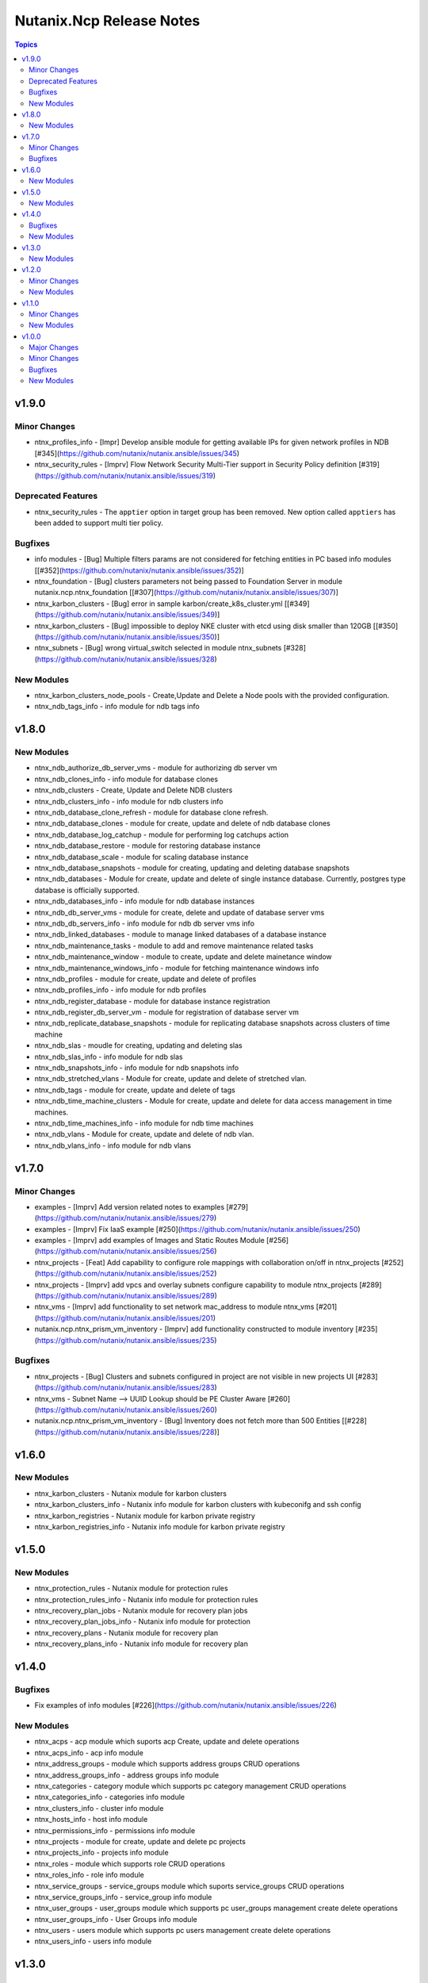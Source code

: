 =========================
Nutanix.Ncp Release Notes
=========================

.. contents:: Topics


v1.9.0
======

Minor Changes
-------------

- ntnx_profiles_info - [Impr] Develop ansible module for getting available IPs for given network profiles in NDB [\#345](https://github.com/nutanix/nutanix.ansible/issues/345)
- ntnx_security_rules - [Imprv] Flow Network Security Multi-Tier support in Security Policy definition [\#319](https://github.com/nutanix/nutanix.ansible/issues/319)

Deprecated Features
-------------------

- ntnx_security_rules - The ``apptier`` option in target group has been removed. New option called ``apptiers`` has been added to support multi tier policy.

Bugfixes
--------

- info modules - [Bug] Multiple filters params are not considered for fetching entities in PC based info modules [[\#352](https://github.com/nutanix/nutanix.ansible/issues/352)]
- ntnx_foundation - [Bug] clusters parameters not being passed to Foundation Server in module nutanix.ncp.ntnx_foundation [[\#307](https://github.com/nutanix/nutanix.ansible/issues/307)]
- ntnx_karbon_clusters - [Bug] error in sample karbon/create_k8s_cluster.yml [[\#349](https://github.com/nutanix/nutanix.ansible/issues/349)]
- ntnx_karbon_clusters - [Bug] impossible to deploy NKE cluster with etcd using disk smaller than 120GB [[\#350](https://github.com/nutanix/nutanix.ansible/issues/350)]
- ntnx_subnets - [Bug] wrong virtual_switch selected in module ntnx_subnets [\#328](https://github.com/nutanix/nutanix.ansible/issues/328)

New Modules
-----------

- ntnx_karbon_clusters_node_pools - Create,Update and Delete a Node pools with the provided configuration.
- ntnx_ndb_tags_info - info module for ndb tags info

v1.8.0
======

New Modules
-----------

- ntnx_ndb_authorize_db_server_vms - module for authorizing db server vm
- ntnx_ndb_clones_info - info module for database clones
- ntnx_ndb_clusters - Create, Update and Delete NDB clusters
- ntnx_ndb_clusters_info - info module for ndb clusters info
- ntnx_ndb_database_clone_refresh - module for database clone refresh.
- ntnx_ndb_database_clones - module for create, update and delete of ndb database clones
- ntnx_ndb_database_log_catchup - module for performing log catchups action
- ntnx_ndb_database_restore - module for restoring database instance
- ntnx_ndb_database_scale - module for scaling database instance
- ntnx_ndb_database_snapshots - module for creating, updating and deleting database snapshots
- ntnx_ndb_databases - Module for create, update and delete of single instance database. Currently, postgres type database is officially supported.
- ntnx_ndb_databases_info - info module for ndb database instances
- ntnx_ndb_db_server_vms - module for create, delete and update of database server vms
- ntnx_ndb_db_servers_info - info module for ndb db server vms info
- ntnx_ndb_linked_databases - module to manage linked databases of a database instance
- ntnx_ndb_maintenance_tasks - module to add and remove maintenance related tasks
- ntnx_ndb_maintenance_window - module to create, update and delete mainetance window
- ntnx_ndb_maintenance_windows_info - module for fetching maintenance windows info
- ntnx_ndb_profiles - module for create, update and delete of profiles
- ntnx_ndb_profiles_info - info module for ndb profiles
- ntnx_ndb_register_database - module for database instance registration
- ntnx_ndb_register_db_server_vm - module for registration of database server vm
- ntnx_ndb_replicate_database_snapshots - module for replicating database snapshots across clusters of time machine
- ntnx_ndb_slas - moudle for creating, updating and deleting slas
- ntnx_ndb_slas_info - info module for ndb slas
- ntnx_ndb_snapshots_info - info module for ndb snapshots info
- ntnx_ndb_stretched_vlans - Module for create, update and delete of stretched vlan.
- ntnx_ndb_tags - module for create, update and delete of tags
- ntnx_ndb_time_machine_clusters - Module for create, update and delete for data access management in time machines.
- ntnx_ndb_time_machines_info - info module for ndb time machines
- ntnx_ndb_vlans - Module for create, update and delete of ndb vlan.
- ntnx_ndb_vlans_info - info module for ndb vlans

v1.7.0
======

Minor Changes
-------------

- examples - [Imprv] Add version related notes to examples [\#279](https://github.com/nutanix/nutanix.ansible/issues/279)
- examples - [Imprv] Fix IaaS example [\#250](https://github.com/nutanix/nutanix.ansible/issues/250)
- examples - [Imprv] add examples of Images and Static Routes Module [\#256](https://github.com/nutanix/nutanix.ansible/issues/256)
- ntnx_projects - [Feat] Add capability to configure role mappings with collaboration on/off in ntnx_projects [\#252](https://github.com/nutanix/nutanix.ansible/issues/252)
- ntnx_projects - [Imprv] add vpcs and overlay subnets configure capability to module ntnx_projects [\#289](https://github.com/nutanix/nutanix.ansible/issues/289)
- ntnx_vms - [Imprv] add functionality to set network mac_address to module ntnx_vms [\#201](https://github.com/nutanix/nutanix.ansible/issues/201)
- nutanix.ncp.ntnx_prism_vm_inventory - [Imprv] add functionality constructed to module inventory [\#235](https://github.com/nutanix/nutanix.ansible/issues/235)

Bugfixes
--------

- ntnx_projects - [Bug] Clusters and subnets configured in project are not visible in new projects UI [\#283](https://github.com/nutanix/nutanix.ansible/issues/283)
- ntnx_vms - Subnet Name --> UUID Lookup should be PE Cluster Aware [\#260](https://github.com/nutanix/nutanix.ansible/issues/260)
- nutanix.ncp.ntnx_prism_vm_inventory - [Bug] Inventory does not fetch more than 500 Entities [[\#228](https://github.com/nutanix/nutanix.ansible/issues/228)]

v1.6.0
======

New Modules
-----------

- ntnx_karbon_clusters - Nutanix module for karbon clusters
- ntnx_karbon_clusters_info - Nutanix info module for karbon clusters with kubeconifg and ssh config
- ntnx_karbon_registries - Nutanix module for karbon private registry
- ntnx_karbon_registries_info - Nutanix info module for karbon private registry

v1.5.0
======

New Modules
-----------

- ntnx_protection_rules - Nutanix module for protection rules
- ntnx_protection_rules_info - Nutanix info module for protection rules
- ntnx_recovery_plan_jobs - Nutanix module for recovery plan jobs
- ntnx_recovery_plan_jobs_info - Nutanix info module for protection
- ntnx_recovery_plans - Nutanix module for recovery plan
- ntnx_recovery_plans_info - Nutanix info module for recovery plan

v1.4.0
======

Bugfixes
--------

- Fix examples of info modules [\#226](https://github.com/nutanix/nutanix.ansible/issues/226)

New Modules
-----------

- ntnx_acps - acp module which suports acp Create, update and delete operations
- ntnx_acps_info - acp info module
- ntnx_address_groups - module which supports address groups CRUD operations
- ntnx_address_groups_info - address groups info module
- ntnx_categories - category module which supports pc category management CRUD operations
- ntnx_categories_info - categories info module
- ntnx_clusters_info - cluster info module
- ntnx_hosts_info - host  info module
- ntnx_permissions_info - permissions info module
- ntnx_projects - module for create, update and delete pc projects
- ntnx_projects_info - projects info module
- ntnx_roles - module which supports role CRUD operations
- ntnx_roles_info - role info module
- ntnx_service_groups - service_groups module which suports service_groups CRUD operations
- ntnx_service_groups_info - service_group info module
- ntnx_user_groups - user_groups module which supports pc user_groups management create delete operations
- ntnx_user_groups_info - User Groups info module
- ntnx_users - users module which supports pc users management create delete operations
- ntnx_users_info - users info module

v1.3.0
======

New Modules
-----------

- ntnx_image_placement_policies_info - image placement policies info module
- ntnx_image_placement_policy - image placement policy module which supports Create, update and delete operations
- ntnx_images - images module which supports pc images management CRUD operations
- ntnx_images_info - images info module
- ntnx_security_rules - security_rule module which suports security_rule CRUD operations
- ntnx_security_rules_info - security_rule info module
- ntnx_static_routes - vpc static routes
- ntnx_static_routes_info - vpc static routes info module

v1.2.0
======

Minor Changes
-------------

- VM's update functionality

New Modules
-----------

- ntnx_floating_ips_info - Nutanix info module for floating Ips
- ntnx_pbrs_info - Nutanix info module for policy based routing
- ntnx_subnets_info - Nutanix info module for subnets
- ntnx_vms_clone - VM module which supports VM clone operations
- ntnx_vms_info - Nutanix info module for vms
- ntnx_vms_ova - VM module which supports ova creation
- ntnx_vpcs_info - Nutanix info module for vpcs

v1.1.0
======

Minor Changes
-------------

- Added integration tests for foundation and foundation central

New Modules
-----------

- ntnx_foundation - Nutanix module to image nodes and optionally create clusters
- ntnx_foundation_bmc_ipmi_config - Nutanix module which configures IPMI IP address on BMC of nodes.
- ntnx_foundation_central - Nutanix module to imaged Nodes and optionally create cluster
- ntnx_foundation_central_api_keys - Nutanix module which creates api key for foundation central
- ntnx_foundation_central_api_keys_info - Nutanix module which returns the api key
- ntnx_foundation_central_imaged_clusters_info - Nutanix module which returns the imaged clusters within the Foudation Central
- ntnx_foundation_central_imaged_nodes_info - Nutanix module which returns the imaged nodes within the Foudation Central
- ntnx_foundation_discover_nodes_info - Nutanix module which returns nodes discovered by Foundation
- ntnx_foundation_hypervisor_images_info - Nutanix module which returns the hypervisor images uploaded to Foundation
- ntnx_foundation_image_upload - Nutanix module which uploads hypervisor or AOS image to foundation vm.
- ntnx_foundation_node_network_info - Nutanix module which returns node network information discovered by Foundation

v1.0.0
======

Major Changes
-------------

- CICD pipeline using GitHub actions

Minor Changes
-------------

- Add meta file for collection
- Allow environment variables for nutanix connection parameters
- Codegen - Ansible code generator
- Imprv cluster uuid [\#75](https://github.com/nutanix/nutanix.ansible/pull/75)
- Imprv/code coverage [\#97](https://github.com/nutanix/nutanix.ansible/pull/97)
- Imprv/vpcs network prefix [\#81](https://github.com/nutanix/nutanix.ansible/pull/81)

Bugfixes
--------

- Bug/cluster UUID issue68 [\#72](https://github.com/nutanix/nutanix.ansible/pull/72)
- Client SDK with inventory [\#45](https://github.com/nutanix/nutanix.ansible/pull/45)
- Creating a VM based on a disk_image without specifying the size_gb
- Fix error messages for get_uuid() reponse [\#47](https://github.com/nutanix/nutanix.ansible/pull/47)
- Fix/integ [\#96](https://github.com/nutanix/nutanix.ansible/pull/96)
- Sanity and python fix [\#46](https://github.com/nutanix/nutanix.ansible/pull/46)
- Task/fix failing sanity [\#117](https://github.com/nutanix/nutanix.ansible/pull/117)
- black fixes [\#30](https://github.com/nutanix/nutanix.ansible/pull/30)
- black fixes [\#32](https://github.com/nutanix/nutanix.ansible/pull/32)
- clean up pbrs.py [\#113](https://github.com/nutanix/nutanix.ansible/pull/113)
- clear unused files and argument [\#29](https://github.com/nutanix/nutanix.ansible/pull/29)
- code cleanup - fix github issue#59 [\#60](https://github.com/nutanix/nutanix.ansible/pull/60)
- device index calculation fixes, updates for get by name functionality[\#254](https://github.com/nutanix/nutanix.ansible/pull/42)
- fix project name [\#107](https://github.com/nutanix/nutanix.ansible/pull/107)
- fixed variables names issue74 [\#77](https://github.com/nutanix/nutanix.ansible/pull/77)
- fixes to get spec from collection [\#17](https://github.com/nutanix/nutanix.ansible/pull/17)
- icmp "any" code value in module PBR
- solve python 2.7 issues [\#41](https://github.com/nutanix/nutanix.ansible/pull/41)
- updates for guest customization spec [\#20](https://github.com/nutanix/nutanix.ansible/pull/20)

New Modules
-----------

- ntnx_floating_ips - Nutanix module for floating Ips
- ntnx_pbrs - Nutanix module for policy based routing
- ntnx_subnets - Nutanix module for subnets
- ntnx_vms - Nutanix module for vms
- ntnx_vpcs - Nutanix module for vpcs
